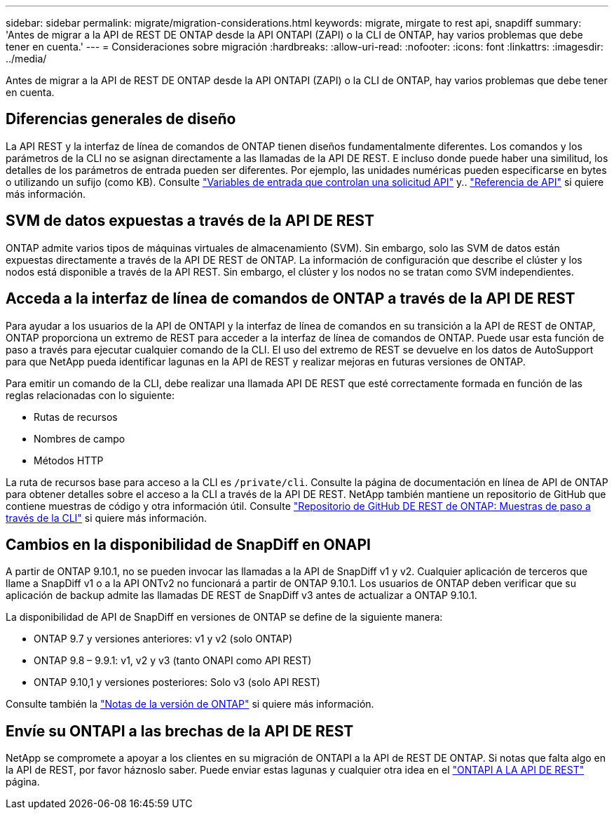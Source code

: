 ---
sidebar: sidebar 
permalink: migrate/migration-considerations.html 
keywords: migrate, mirgate to rest api, snapdiff 
summary: 'Antes de migrar a la API de REST DE ONTAP desde la API ONTAPI (ZAPI) o la CLI de ONTAP, hay varios problemas que debe tener en cuenta.' 
---
= Consideraciones sobre migración
:hardbreaks:
:allow-uri-read: 
:nofooter: 
:icons: font
:linkattrs: 
:imagesdir: ../media/


[role="lead"]
Antes de migrar a la API de REST DE ONTAP desde la API ONTAPI (ZAPI) o la CLI de ONTAP, hay varios problemas que debe tener en cuenta.



== Diferencias generales de diseño

La API REST y la interfaz de línea de comandos de ONTAP tienen diseños fundamentalmente diferentes. Los comandos y los parámetros de la CLI no se asignan directamente a las llamadas de la API DE REST. E incluso donde puede haber una similitud, los detalles de los parámetros de entrada pueden ser diferentes. Por ejemplo, las unidades numéricas pueden especificarse en bytes o utilizando un sufijo (como KB). Consulte link:../rest/input_variables.html["Variables de entrada que controlan una solicitud API"] y.. link:../reference/api_reference.html["Referencia de API"] si quiere más información.



== SVM de datos expuestas a través de la API DE REST

ONTAP admite varios tipos de máquinas virtuales de almacenamiento (SVM). Sin embargo, solo las SVM de datos están expuestas directamente a través de la API DE REST de ONTAP. La información de configuración que describe el clúster y los nodos está disponible a través de la API REST. Sin embargo, el clúster y los nodos no se tratan como SVM independientes.



== Acceda a la interfaz de línea de comandos de ONTAP a través de la API DE REST

Para ayudar a los usuarios de la API de ONTAPI y la interfaz de línea de comandos en su transición a la API de REST de ONTAP, ONTAP proporciona un extremo de REST para acceder a la interfaz de línea de comandos de ONTAP. Puede usar esta función de paso a través para ejecutar cualquier comando de la CLI.  El uso del extremo de REST se devuelve en los datos de AutoSupport para que NetApp pueda identificar lagunas en la API de REST y realizar mejoras en futuras versiones de ONTAP.

Para emitir un comando de la CLI, debe realizar una llamada API DE REST que esté correctamente formada en función de las reglas relacionadas con lo siguiente:

* Rutas de recursos
* Nombres de campo
* Métodos HTTP


La ruta de recursos base para acceso a la CLI es `/private/cli`. Consulte la página de documentación en línea de API de ONTAP para obtener detalles sobre el acceso a la CLI a través de la API DE REST. NetApp también mantiene un repositorio de GitHub que contiene muestras de código y otra información útil. Consulte https://github.com/NetApp/ontap-rest-python/tree/master/examples/rest_api/cli_passthrough_samples["Repositorio de GitHub DE REST de ONTAP: Muestras de paso a través de la CLI"^] si quiere más información.



== Cambios en la disponibilidad de SnapDiff en ONAPI

A partir de ONTAP 9.10.1, no se pueden invocar las llamadas a la API de SnapDiff v1 y v2. Cualquier aplicación de terceros que llame a SnapDiff v1 o a la API ONTv2 no funcionará a partir de ONTAP 9.10.1. Los usuarios de ONTAP deben verificar que su aplicación de backup admite las llamadas DE REST de SnapDiff v3 antes de actualizar a ONTAP 9.10.1.

La disponibilidad de API de SnapDiff en versiones de ONTAP se define de la siguiente manera:

* ONTAP 9.7 y versiones anteriores: v1 y v2 (solo ONTAP)
* ONTAP 9.8 – 9.9.1: v1, v2 y v3 (tanto ONAPI como API REST)
* ONTAP 9.10,1 y versiones posteriores: Solo v3 (solo API REST)


Consulte también la https://library.netapp.com/ecm/ecm_download_file/ECMLP2492508["Notas de la versión de ONTAP"^] si quiere más información.



== Envíe su ONTAPI a las brechas de la API DE REST

NetApp se compromete a apoyar a los clientes en su migración de ONTAPI a la API de REST DE ONTAP. Si notas que falta algo en la API de REST, por favor háznoslo saber. Puede enviar estas lagunas y cualquier otra idea en el https://forms.office.com/Pages/ResponsePage.aspx?id=oBEJS5uSFUeUS8A3RRZbOtlEKM3rNwBHjLH8dubcgOVURVM2UzIzTkQzSzdTU0pQRVFFRENZWlAxNi4u["ONTAPI A LA API DE REST"^] página.
